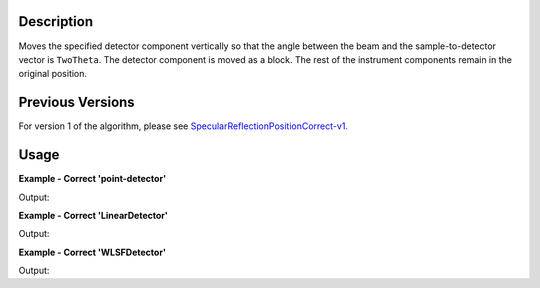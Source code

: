 .. algorithm::

.. summary::

.. alias::

.. properties::

Description
-----------

Moves the specified detector component vertically so that the angle between the beam and
the sample-to-detector vector is :literal:`TwoTheta`. The detector component is moved as a
block. The rest of the instrument components remain in the original position.

Previous Versions
-----------------

For version 1 of the algorithm, please see `SpecularReflectionPositionCorrect-v1. <SpecularReflectionPositionCorrect-v1.html>`_

Usage
-----

**Example - Correct 'point-detector'**

.. testcode:: SpecularReflectionPositionCorrectPointDetector

   offspec = Load(Filename=r'OFFSPEC00010791.raw', PeriodList=1)
   offspec = offspec[0]

   instr = offspec.getInstrument()
   print instr.getComponentByName('point-detector').getPos()

   offspec = SpecularReflectionPositionCorrect(offspec, TwoTheta = 2*0.3, DetectorComponentName='point-detector')
   instr = offspec.getInstrument()
   print instr.getComponentByName('point-detector').getPos()
   
Output:

.. testoutput:: SpecularReflectionPositionCorrectPointDetector 
 
   [0,0,3.19]
   [0,0.0334068,3.19]

**Example - Correct 'LinearDetector'**

.. testcode:: SpecularReflectionPositionCorrectLinearDetector

   offspec = Load(Filename=r'OFFSPEC00010791.raw', PeriodList=1)
   offspec = offspec[0]

   instr = offspec.getInstrument()
   print instr.getComponentByName('LinearDetector').getPos()

   offspec = SpecularReflectionPositionCorrect(offspec, TwoTheta = 2*0.3, DetectorComponentName='LinearDetector')
   instr = offspec.getInstrument()
   print instr.getComponentByName('LinearDetector').getPos()
   
Output:

.. testoutput:: SpecularReflectionPositionCorrectLinearDetector 
 
   [0,0,3.65]
   [0,0.0382241,3.65]

**Example - Correct 'WLSFDetector'**

.. testcode:: SpecularReflectionPositionCorrectWLSFDetector

   offspec = Load(Filename=r'OFFSPEC00010791.raw', PeriodList=1)
   offspec = offspec[0]

   instr = offspec.getInstrument()
   print instr.getComponentByName('WLSFDetector').getPos()

   offspec = SpecularReflectionPositionCorrect(offspec, TwoTheta = 2*0.3, DetectorComponentName='WLSFDetector')
   instr = offspec.getInstrument()
   print instr.getComponentByName('WLSFDetector').getPos()
   
Output:

.. testoutput:: SpecularReflectionPositionCorrectWLSFDetector 
 
   [0,0,3.62]
   [0,0.0379099,3.62]

.. categories::

.. sourcelink::